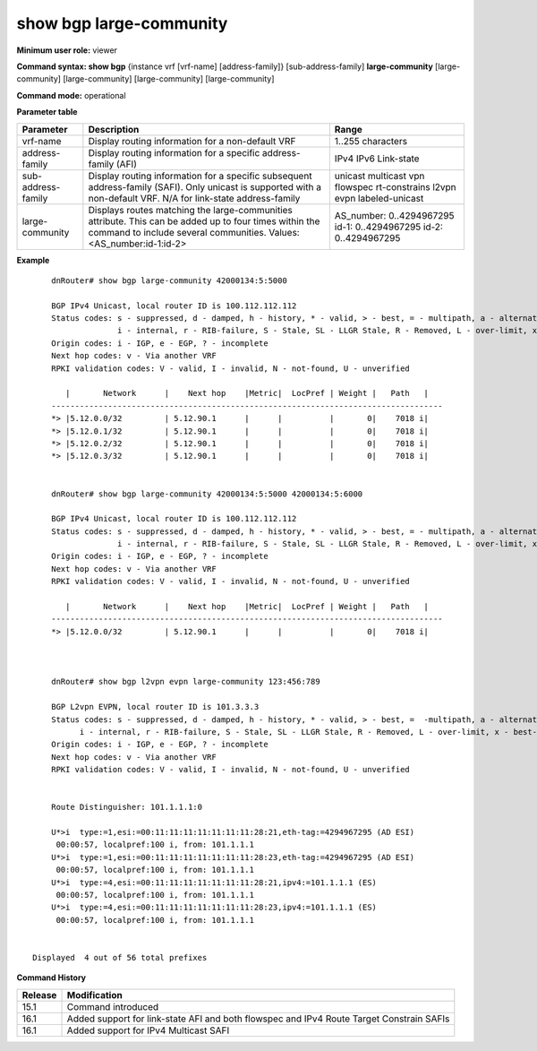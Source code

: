 show bgp large-community
------------------------

**Minimum user role:** viewer


**Command syntax: show bgp** {instance vrf [vrf-name] [address-family]} [sub-address-family] **large-community** [large-community] [large-community] [large-community] [large-community]

**Command mode:** operational


..
	**Internal Note**

	- use vrf to display information for a non-default vrf

	- for non-default instance vrf support only "unicast" sub-address-family

	- address-family sub-address-family and community are optional, if not specified display for all sub-address-families and communities

**Parameter table**

+--------------------+---------------------------------------------------------------------------------------------------------------------------------------------------------+-----------------------------+
| Parameter          | Description                                                                                                                                             | Range                       |
+====================+=========================================================================================================================================================+=============================+
| vrf-name           | Display routing information for a non-default VRF                                                                                                       | 1..255 characters           |
+--------------------+---------------------------------------------------------------------------------------------------------------------------------------------------------+-----------------------------+
| address-family     | Display routing information for a specific address-family (AFI)                                                                                         | IPv4                        |
|                    |                                                                                                                                                         | IPv6                        |
|                    |                                                                                                                                                         | Link-state                  |
+--------------------+---------------------------------------------------------------------------------------------------------------------------------------------------------+-----------------------------+
| sub-address-family | Display routing information for a specific subsequent address-family (SAFI). Only unicast is supported with a non-default VRF.                          | unicast                     |
|                    | N/A for link-state address-family                                                                                                                       | multicast                   |
|                    |                                                                                                                                                         | vpn                         |
|                    |                                                                                                                                                         | flowspec                    |
|                    |                                                                                                                                                         | rt-constrains               |
|                    |                                                                                                                                                         | l2vpn evpn                  |
|                    |                                                                                                                                                         | labeled-unicast             | 
+--------------------+---------------------------------------------------------------------------------------------------------------------------------------------------------+-----------------------------+
| large-community    | Displays routes matching the large-communities attribute. This can be added up to four times within the command to include several communities. Values: | AS_number: 0..4294967295    |
|                    | <AS_number:id-1:id-2>                                                                                                                                   | id-1: 0..4294967295         |
|                    |                                                                                                                                                         | id-2: 0..4294967295         |
+--------------------+---------------------------------------------------------------------------------------------------------------------------------------------------------+-----------------------------+

**Example**
::

	dnRouter# show bgp large-community 42000134:5:5000

	BGP IPv4 Unicast, local router ID is 100.112.112.112
	Status codes: s - suppressed, d - damped, h - history, * - valid, > - best, = - multipath, a - alternate-path,
	              i - internal, r - RIB-failure, S - Stale, SL - LLGR Stale, R - Removed, L - over-limit, x - best-external
	Origin codes: i - IGP, e - EGP, ? - incomplete
	Next hop codes: v - Via another VRF
	RPKI validation codes: V - valid, I - invalid, N - not-found, U - unverified

	   |       Network      |    Next hop    |Metric|  LocPref | Weight |   Path   |
	-----------------------------------------------------------------------------------
	*> |5.12.0.0/32         | 5.12.90.1      |      |          |       0|    7018 i|
	*> |5.12.0.1/32         | 5.12.90.1      |      |          |       0|    7018 i|
	*> |5.12.0.2/32         | 5.12.90.1      |      |          |       0|    7018 i|
	*> |5.12.0.3/32         | 5.12.90.1      |      |          |       0|    7018 i|


	dnRouter# show bgp large-community 42000134:5:5000 42000134:5:6000

	BGP IPv4 Unicast, local router ID is 100.112.112.112
	Status codes: s - suppressed, d - damped, h - history, * - valid, > - best, = - multipath, a - alternate-path,
	              i - internal, r - RIB-failure, S - Stale, SL - LLGR Stale, R - Removed, L - over-limit, x - best-external
	Origin codes: i - IGP, e - EGP, ? - incomplete
	Next hop codes: v - Via another VRF
	RPKI validation codes: V - valid, I - invalid, N - not-found, U - unverified

	   |       Network      |    Next hop    |Metric|  LocPref | Weight |   Path   |
	-----------------------------------------------------------------------------------
	*> |5.12.0.0/32         | 5.12.90.1      |      |          |       0|    7018 i|



	dnRouter# show bgp l2vpn evpn large-community 123:456:789

	BGP L2vpn EVPN, local router ID is 101.3.3.3
	Status codes: s - suppressed, d - damped, h - history, * - valid, > - best, =  -multipath, a - alternate-path,
              i - internal, r - RIB-failure, S - Stale, SL - LLGR Stale, R - Removed, L - over-limit, x - best-external
	Origin codes: i - IGP, e - EGP, ? - incomplete
	Next hop codes: v - Via another VRF
	RPKI validation codes: V - valid, I - invalid, N - not-found, U - unverified


	Route Distinguisher: 101.1.1.1:0

	U*>i  type:=1,esi:=00:11:11:11:11:11:11:11:28:21,eth-tag:=4294967295 (AD ESI)
         00:00:57, localpref:100 i, from: 101.1.1.1
	U*>i  type:=1,esi:=00:11:11:11:11:11:11:11:28:23,eth-tag:=4294967295 (AD ESI)
         00:00:57, localpref:100 i, from: 101.1.1.1
	U*>i  type:=4,esi:=00:11:11:11:11:11:11:11:28:21,ipv4:=101.1.1.1 (ES)
         00:00:57, localpref:100 i, from: 101.1.1.1
	U*>i  type:=4,esi:=00:11:11:11:11:11:11:11:28:23,ipv4:=101.1.1.1 (ES)
         00:00:57, localpref:100 i, from: 101.1.1.1


    Displayed  4 out of 56 total prefixes

.. **Help line:** displays routes matching the large community attribute


**Command History**

+---------+------------------------------------------------------------------------------------------+
| Release | Modification                                                                             |
+=========+==========================================================================================+
| 15.1    | Command introduced                                                                       |
+---------+------------------------------------------------------------------------------------------+
| 16.1    | Added support for link-state AFI and both flowspec and IPv4 Route Target Constrain SAFIs |
+---------+------------------------------------------------------------------------------------------+
| 16.1    | Added support for IPv4 Multicast SAFI                                                    |
+---------+------------------------------------------------------------------------------------------+
